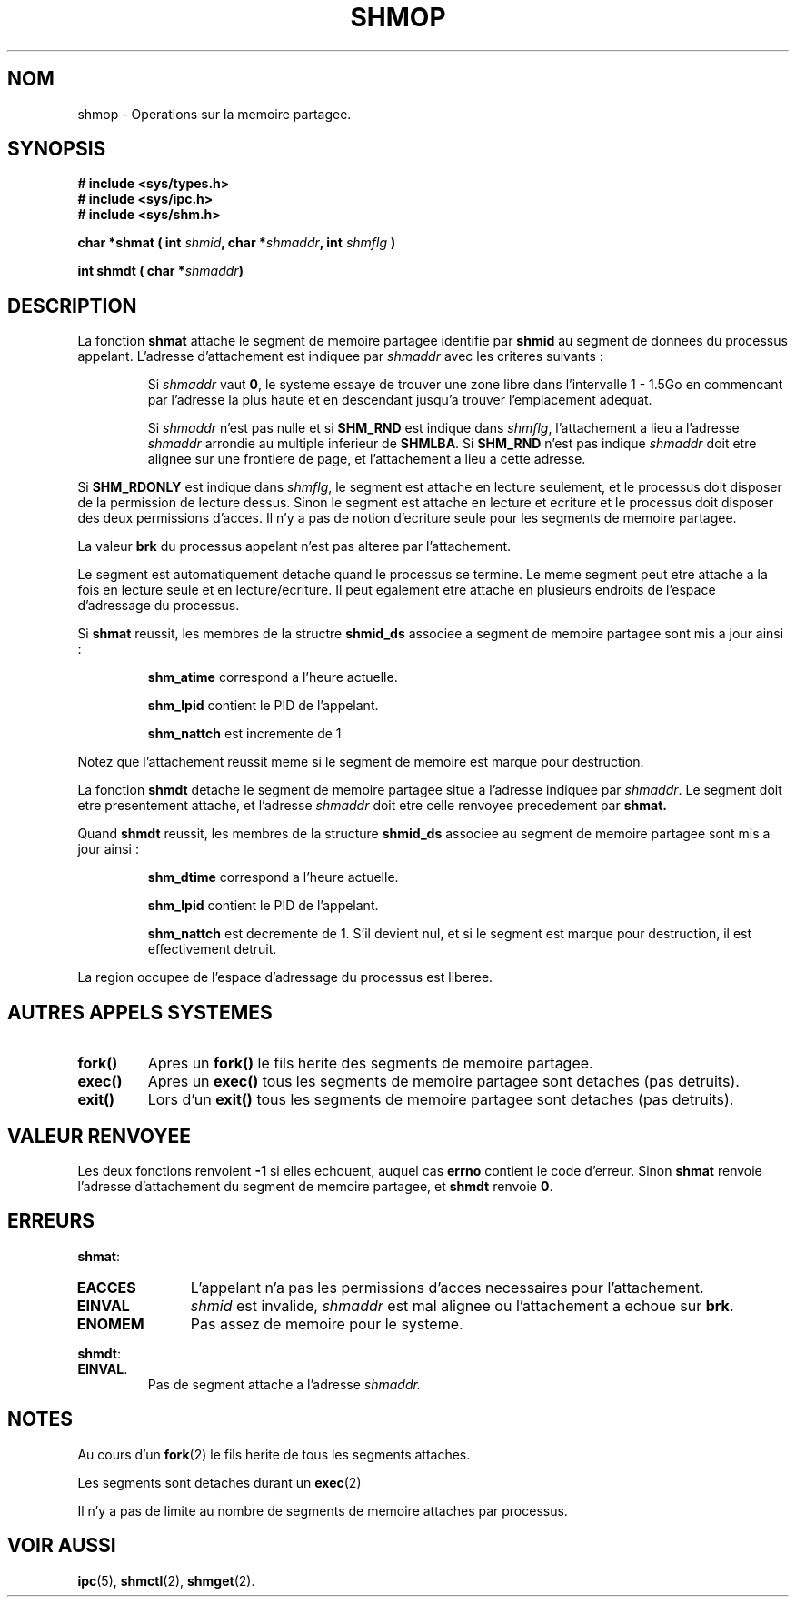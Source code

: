 .\" Copyright 1993 Giorgio Ciucci (giorgio@crcc.it)
.\"
.\" Permission is granted to make and distribute verbatim copies of this
.\" manual provided the copyright notice and this permission notice are
.\" preserved on all copies.
.\"
.\" Permission is granted to copy and distribute modified versions of this
.\" manual under the conditions for verbatim copying, provided that the
.\" entire resulting derived work is distributed under the terms of a
.\" permission notice identical to this one
.\" 
.\" Since the Linux kernel and libraries are constantly changing, this
.\" manual page may be incorrect or out-of-date.  The author(s) assume no
.\" responsibility for errors or omissions, or for damages resulting from
.\" the use of the information contained herein.  The author(s) may not
.\" have taken the same level of care in the production of this manual,
.\" which is licensed free of charge, as they might when working
.\" professionally.
.\" 
.\" Formatted or processed versions of this manual, if unaccompanied by
.\" the source, must acknowledge the copyright and authors of this work.
.\"
.\" Modified Sun Nov 28 17:06:19 1993, Rik Faith (faith@cs.unc.edu)
.\"          with material from Luigi P. Bai (lpb@softint.com)
.\" Portions Copyright 1993 Luigi P. Bai
.\"
.\" Traduction 16/10/1996 par Christophe Blaess (ccb@club-internet.fr)
.\"
.TH SHMOP 2 "16 Octobre 1996" Linux "Manuel du programmeur Linux"
.SH NOM
shmop \- Operations sur la memoire partagee.
.SH SYNOPSIS
.nf
.B
# include <sys/types.h>
.B
# include <sys/ipc.h>
.B
# include <sys/shm.h>
.fi
.sp
.BI "char *shmat ( int " shmid ,
.BI "char *" shmaddr ,
.BI "int " shmflg " )"
.sp
.BI "int shmdt ( char *" shmaddr ")"
.SH DESCRIPTION
La fonction
.B shmat
attache le segment de memoire partagee identifie par
.B shmid
au segment de donnees du processus appelant.
L'adresse d'attachement est indiquee par
.I shmaddr
avec les criteres suivants :
.IP
Si
.I shmaddr
vaut
.BR 0 ,
le systeme essaye de trouver une zone libre dans l'intervalle 1 \- 1.5Go
en commencant par l'adresse la plus haute et en descendant jusqu'a
trouver l'emplacement adequat.
.IP
Si
.I shmaddr
n'est pas nulle
et si
.B SHM_RND
est indique dans
.IR shmflg ,
l'attachement a lieu a l'adresse 
.I shmaddr
arrondie au multiple inferieur de
.BR SHMLBA .
Si
.B SHM_RND
n'est pas indique
.I shmaddr
doit etre alignee sur une frontiere de page, et l'attachement
a lieu a cette adresse.
.PP
Si
.B SHM_RDONLY
est indique dans
.IR shmflg ,
le segment est attache en lecture seulement, et le processus
doit disposer de la permission de lecture dessus.
Sinon le segment est attache en lecture et ecriture et
le processus doit disposer des deux permissions d'acces.
Il n'y a pas de notion d'ecriture seule pour les
segments de memoire partagee.
.PP
La valeur
.B brk
du processus appelant n'est pas alteree par l'attachement.

Le segment est automatiquement detache quand le processus
se termine. Le meme segment peut etre attache a la fois
en lecture seule et en lecture/ecriture. Il peut egalement
etre attache en plusieurs endroits de l'espace d'adressage
du processus.
.PP
Si 
.B shmat
reussit, les membres de la structre
.B shmid_ds
associee a segment de memoire partagee sont mis a jour ainsi :
.IP
.B shm_atime
correspond a l'heure actuelle.
.IP
.B shm_lpid
contient le PID de l'appelant.
.IP
.B shm_nattch
est incremente de 1
.PP
Notez que l'attachement reussit meme si le segment de memoire est
marque pour destruction.
.PP
La fonction
.B shmdt
detache le segment de memoire partagee situe a l'adresse indiquee par
.IR shmaddr .
Le segment doit etre presentement attache, et l'adresse
.I shmaddr
doit etre celle renvoyee precedement par
.BR shmat.
.PP
Quand
.B shmdt
reussit, les membres de la structure
.B shmid_ds
associee au segment de memoire partagee sont mis a jour ainsi :
.IP
.B shm_dtime
correspond a l'heure actuelle.
.IP
.B shm_lpid
contient le PID de l'appelant.
.IP
.B shm_nattch
est decremente de 1. S'il devient nul, et si le
segment est marque pour destruction, il est
effectivement detruit.
.PP
La region occupee de l'espace d'adressage du processus est
liberee.
.PP
.SH "AUTRES APPELS SYSTEMES"
.TP
.B fork()
Apres un
.B fork()
le fils herite des segments de memoire partagee.
.TP
.B exec()
Apres un
.B exec()
tous les segments de memoire partagee sont detaches (pas detruits).
.TP
.B exit()
Lors d'un
.B exit()
tous les segments de memoire partagee sont detaches (pas detruits).
.PP
.SH "VALEUR RENVOYEE"
Les deux fonctions renvoient
.B \-1
si elles echouent, auquel cas
.B errno
contient le code d'erreur.
Sinon
.B shmat
renvoie l'adresse d'attachement du segment de memoire partagee, et
.B shmdt
renvoie
.BR 0 .
.SH ERREURS
.BR shmat :
.TP 11
.B EACCES
L'appelant n'a pas les permissions d'acces necessaires pour l'attachement.
.TP
.B EINVAL
.I shmid
est invalide,
.I shmaddr
est mal alignee ou l'attachement a echoue sur
.BR brk .
.TP
.B ENOMEM
Pas assez de memoire pour le systeme.
.PP
.BR shmdt :
.TP
.BR EINVAL .
Pas de segment attache a l'adresse
.IR shmaddr.
.SH NOTES
Au cours d'un
.BR fork (2)
le fils herite de tous les segments attaches.
.PP
Les segments sont detaches durant un
.BR exec (2)
.PP
.PP
Il n'y a pas de limite au nombre de segments de memoire attaches
par processus.
.SH "VOIR AUSSI"
.BR ipc (5),
.BR shmctl (2),
.BR shmget (2).
